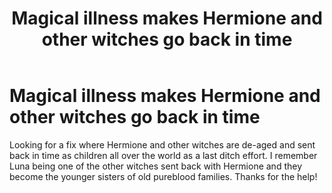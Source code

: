 #+TITLE: Magical illness makes Hermione and other witches go back in time

* Magical illness makes Hermione and other witches go back in time
:PROPERTIES:
:Author: Snoo_93260
:Score: 4
:DateUnix: 1603580794.0
:DateShort: 2020-Oct-25
:FlairText: What's That Fic?
:END:
Looking for a fix where Hermione and other witches are de-aged and sent back in time as children all over the world as a last ditch effort. I remember Luna being one of the other witches sent back with Hermione and they become the younger sisters of old pureblood families. Thanks for the help!

